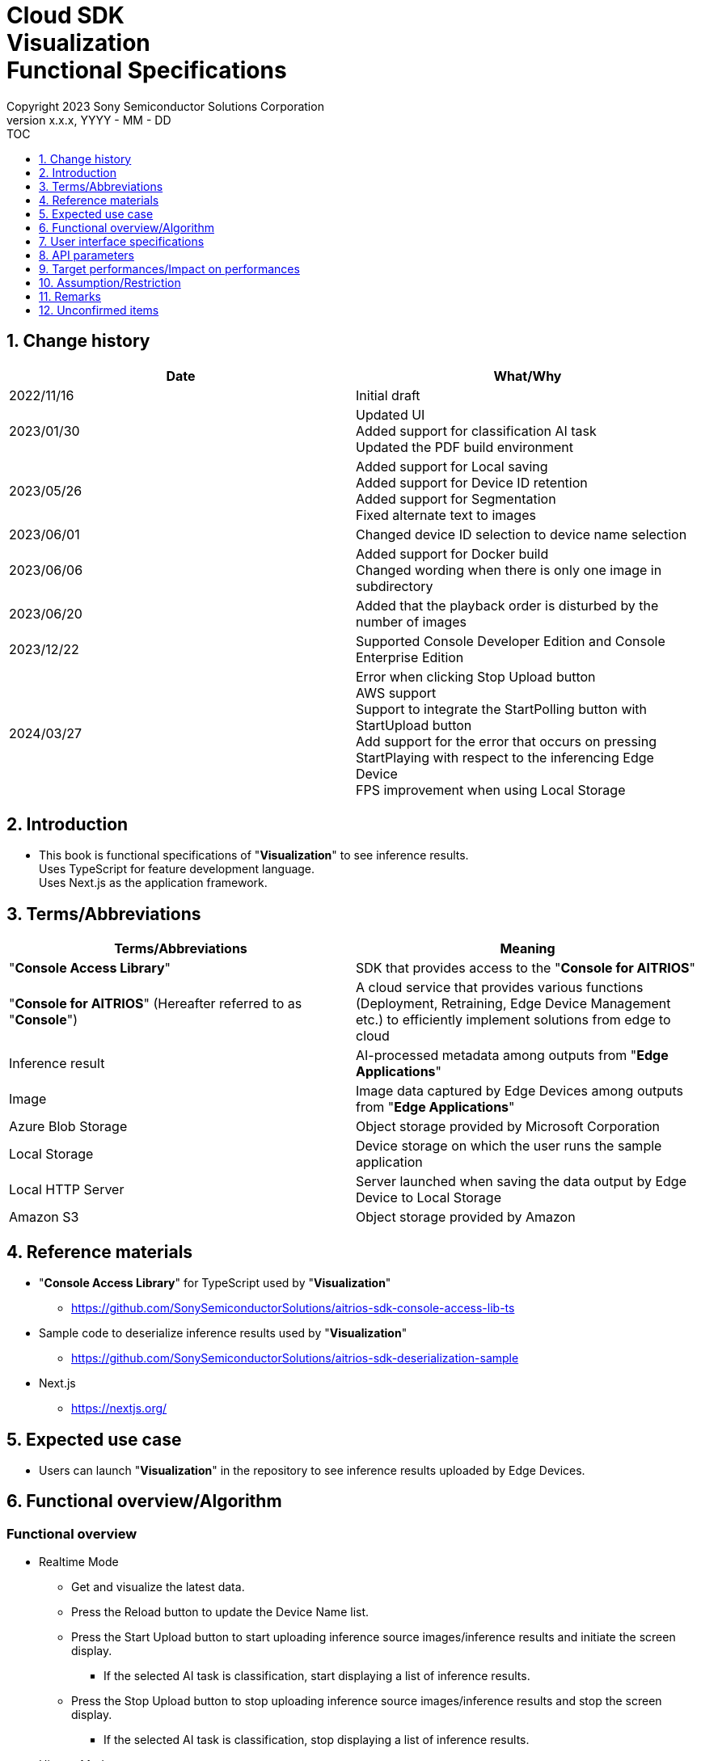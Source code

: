 = Cloud SDK pass:[<br/>] Visualization pass:[<br/>] Functional Specifications pass:[<br/>]
:sectnums:
:sectnumlevels: 1
:author: Copyright 2023 Sony Semiconductor Solutions Corporation
:version-label: Version 
:revnumber: x.x.x
:revdate: YYYY - MM - DD
:trademark-desc1: AITRIOS™ and AITRIOS logos are the registered trademarks or trademarks
:trademark-desc2: of Sony Group Corporation or its affiliated companies.
:toc:
:toc-title: TOC
:toclevels: 1
:chapter-label:
:lang: en

== Change history

|===
|Date |What/Why

|2022/11/16
|Initial draft

|2023/01/30
|Updated UI +
Added support for classification AI task +
Updated the PDF build environment

|2023/05/26
|Added support for Local saving +
Added support for Device ID retention +
Added support for Segmentation +
Fixed alternate text to images

|2023/06/01
|Changed device ID selection to device name selection

|2023/06/06
|Added support for Docker build +
 Changed wording when there is only one image in subdirectory

|2023/06/20
|Added that the playback order is disturbed by the number of images

|2023/12/22
|Supported Console Developer Edition and Console Enterprise Edition

|2024/03/27
|Error when clicking Stop Upload button +
AWS support +
Support to integrate the StartPolling button with StartUpload button +
Add support for the error that occurs on pressing StartPlaying with respect to the inferencing Edge Device +
FPS improvement when using Local Storage

|===


== Introduction
* This book is functional specifications of "**Visualization**" to see inference results. + 
Uses TypeScript for feature development language. + 
Uses Next.js as the application framework.

== Terms/Abbreviations
|===
|Terms/Abbreviations |Meaning

|"**Console Access Library**"
|SDK that provides access to the "**Console for AITRIOS**"

|"**Console for AITRIOS**" (Hereafter referred to as "**Console**")
|A cloud service that provides various functions (Deployment, Retraining, Edge Device Management etc.) to efficiently implement solutions from edge to cloud

|Inference result
|AI-processed metadata among outputs from "**Edge Applications**"

|Image
|Image data captured by Edge Devices among outputs from "**Edge Applications**"

|Azure Blob Storage
|Object storage provided by Microsoft Corporation

|Local Storage
|Device storage on which the user runs the sample application

|Local HTTP Server
|Server launched when saving the data output by Edge Device to Local Storage

|Amazon S3
|Object storage provided by Amazon

|===


== Reference materials
* "**Console Access Library**" for TypeScript used by "**Visualization**"
** https://github.com/SonySemiconductorSolutions/aitrios-sdk-console-access-lib-ts

* Sample code to deserialize inference results used by "**Visualization**"
** https://github.com/SonySemiconductorSolutions/aitrios-sdk-deserialization-sample

* Next.js
** https://nextjs.org/


== Expected use case
* Users can launch "**Visualization**" in the repository to see inference results uploaded by Edge Devices.


== Functional overview/Algorithm
[NOTE]
=== Functional overview
* Realtime Mode
** Get and visualize the latest data.
** Press the Reload button to update the Device Name list.
** Press the Start Upload button to start uploading inference source images/inference results and initiate the screen display.
*** If the selected AI task is classification, start displaying a list of inference results.
** Press the Stop Upload button to stop uploading inference source images/inference results and stop the screen display.
*** If the selected AI task is classification, stop displaying a list of inference results.

* History Mode
** Historical data associated with a specified subdirectory can be gotten, visualized and saved.
** Press the Reload button to update the Device Name list.
** Press the Start Playing button to start getting the past inference source images/inference results and displaying it on the screen.
*** If the selected AI task is classification, start displaying a list of inference results.
** Press the Stop Playing button to stop getting the past inference source images/inference results and displaying it to the screen.
*** If the selected AI task is classification, stop displaying a list of inference results.
** Press the Save Data button to display the Save Data menu.
*** You can select and save the data you want to save from the Save Data menu.

* It can be run on Codespaces.
* The AI model supports Object Detection, Classification and Segmentation.

=== Algorithm
. Add the following to "CONNECTION_DESTINATION" in src/common/settings.ts.
..  Below setting values can be set in CONNECTION_DESTINATION.
** SERVICE.Console
** SERVICE.Azure
** SERVICE.AWS
** SERVICE.Local
. Launch the screen.
.. The main screen appears.
. getDeviceInfo is called to get the Device Name list of Edge Devices registered in the "**Console**".
. The gotten Device Name list of Edge Devices is set to the drop-down list.
. Import/Export label and set display labels for inference results.
.. Only label file data is gotten during label import. (The label file itself is not included.)
. Open the Display Setting menu and set display setting on the AI task tab.

. In case of Realtime Mode
.. Select the Device Name of the Edge Device from the Device Name drop-down list and press Start Upload.
.. startUploadInferenceResult is called to start uploading inference source images and inference results.
* If the Edge Device is already inferring, StartUploadInferenceResultAPI of "**Console**" will not return sub directory. +
In such case, it will obtain the latest sub directory as an addition.
.. getImage and getInference (When "SERVICE.Local" is specified for CONNECTION_DESTINATION, latestInference and specifiedImage) are called periodically to get and display the latest inference source image and inference results.
* For "SERVICE.Local", though it is possible to shorten the acquisition interval, a separate API is used depending on the obtained timing.
* when the regular call to getImage or getInference times out, no retry is performed and upload is stopped as is.
* The extraction layer that determines the Clous service or SDK to be used determines the location for fetching the data based on the connection information available in src/common or the CONNECTION_DESTINATION settings of src/common/settings.ts.
... When set to "SERVICE.Console", it fetches data from the "**Console**".
... When set to "SERVICE.Azure", it fetches data from Azure Blob Storage.
... When set to "SERVICE.AWS", it fetches data from Amazon S3.
... When set to "SERVICE.Local", it fetches the data from the path set in "LOCAL_ROOT" of src/common/settings.ts.
* In case of any error in specifying the connection information or connection destination, it throws an error while fetching the data.
* If the selected AI task is a classification, a list of inference results is also displayed.
.. When the Stop Upload button is pressed, stopUploadInferenceResult is called and the upload/display 
of the inference source image and the inference result are stopped.
* When the data acquisition does not fit into the Polling Interval, the timeout processing is performed.
* If the selected AI task is a classification, the list of inference results is also stopped.
* When connection destination is local, change the file structure of the data saved by Local HTTP Server by using the deviceId and subDirectory. + 
For the changed file structure, refer the limitations section.

. In case of History Mode
.. Select the Device Name of the Edge Device from the Device Name drop-down list.
.. getSubDirectoryList is called to get a list of subdirectories where the inference source images are stored.
.. The list of gotten subdirectories is set in a drop-down list.
.. Select the subdirectory from the Sub Directory drop-down list.
.. getTotalImageCount is called to get the number of inference source images stored in the selected subdirectory.
.. Set the Image Selection/Interval Time and press Start Playing.
.. getImage and getInference are called periodically to get and display the entire number of inference source images and their inference results, one by one, stored in the subdirectory.
* The extraction layer that determines the Clous service or SDK to be used determines the location for fetching the data based on the connection information available in src/common or the CONNECTION_DESTINATION settings of src/common/settings.ts.
... When set to "SERVICE.Console", it fetches data from the "**Console**".
... When set to "SERVICE.Azure", it fetches data from Azure Blob Storage.
... When set to "SERVICE.AWS", it fetches data from Amazon S3.
... When set to "SERVICE.Local", it fetches the data from the path set in "LOCAL_ROOT" of src/common/settings.ts.
* After getting and displaying the last inference source image and inference result of the subdirectory, start again with the first one.
* If the selected AI task is a classification, a list of inference results is also displayed.
* When the data acquisition does not fit into the Interval Time, the timeout processing is
performed and the acquisition, display of the pre-inference image and the inference result
are stopped.
.. Pressing the Stop Playing button stops getting and displaying inference source images and inference results.
* If the selected AI task is a classification, the list of inference results is also stopped.
.. Press the Save Data button to open the Save Data menu.
.. Select the data format you want to save from the Select Save Data radio button.
.. Move the Save Range slider to specify the range to save data.
.. Press the Save button.
.. The "Save File As" dialog appears.
* The user can select the name and destination of the file to be saved.
.. When the user selects a filename and destination to save and presses the "Save" button, the Saving dialog appears, displaying the format of the data to be saved, the progress of saving it, and the save progress bar.
* The save progress and save progress bar are updated from time to time.
* The progress at the time of saving is as follows:
** Starts saving: 0%
** Working directory creation and initialization complete: 20%
** Get and save inference source images complete: 50%
** Generating overlaid images: 60%
** Get, deserialize, and save inference results complete: 80%
** Generating zip file and getting zip data are complete: 100%

* You can cancel the save by pressing the Cancel button.
.. initializeDirectory is called to create a working directory for data saving.
** Creates the working directory under the name "work" under the src directory.
.. saveImage and saveInferences are called to save the specified range of inference source images and inference results to the working directory.
.. If you select Overlaid Image: + 
createOverlaidImage is called to create and save images by overlaying inference results/timestamp on the inference source images saved in the working directory. Overlaid images are created that reflects the label and Display Setting values set when the Save Data button is pressed.
.. createZip is called to create a zip file containing the saved inference source images and inference results in the working directory.
.. getZipData is called to get the data of the created zip file.
** The file structure of the zip file is as follows.
        
   yyyyMMddHHmmssSSS (1)      
      ∟yyyyMMddHHmmssSSS.jpg (2)
      ∟yyyyMMddHHmmssSSS.jpg (2)
      ∟yyyyMMddHHmmssSSS.json (3)
      ∟yyyyMMddHHmmssSSS.json (3)

   (1) Inference start time
   (2) Original Image: Inference source image file, Overlaid Image: Overlaid image file (The filename is the time at which the inference source image was output)
   (3) Inference results file (The filename is the time at which the inference source image was output)

.. Once the data is gotten, it is written to a user-specified destination file.
.. Once the data is written, the save progress is 100% and the save is complete.
** The data saved in the working directory is deleted when the working directory is initialized after the next saving process is started.
** The saved data that remains when the saving is canceled is similarly deleted when the working directory is initialized after the next saving process is started.


=== Under what condition
* Have access to the "**Console**".
* When using either the "**Console**" or Cloud service, prepare the respective connection information.
** When using "**Console**", console_access_settings.yaml is available in src/common and the required connection information should be set.
** When using a cloud service other than "**Console**", check that src/common contains the [Service name lower case]_access_settings.yaml and the required connection information is set.
*** Example

    azure_access_settings.yaml

** When using Local storage, the root of the browsing directory should be mentioned in the "LOCAL_ROOT" of src/common/settings.ts.

*** Example

    export const LOCAL_ROOT = 'C:\\any_place\\...'

*** LOCAL_ROOT can only be specified as an absolute path.
* A development environment with Node.js has been built.
** Version of Node.js is v18.
* A TypeScript development environment has been built.
** TypeScript version is 4.7.
** Required if you want to run it as is.
* Docker is available.
** Required if you want to build and use Docker containers.
* An Edge Device is connected to the "**Console**" and ready to accept operations from the "**Console**".

=== API
* GET
** {base_url}/api/image/{deviceId}
** {base_url}/api/inference/{deviceId}
** {base_url}/api/subDirectoryList/{deviceId}
** {base_url}/api/totalImageCount/{deviceId}
** {base_url}/api/deviceInfo
** {base_url}/api/getZipData
** {base_url}/api/latestInference
** {base_url}/api/specifiedImage

* POST
** {base_url}/api/startUploadInferenceResult/{deviceId}
** {base_url}/api/stopUploadInferenceResult/{deviceId}
** {base_url}/api/initializeDirectory/{deviceId}
** {base_url}/api/saveImage/{deviceId}
** {base_url}/api/saveInferences/{deviceId}
** {base_url}/api/createZip
** {base_url}/api/createOverlaidImage/{deviceId}

=== Others exclusive conditions/Specifications
* None


== User interface specifications
=== Screen specifications
:figure-caption: 図

[#_Overview]
==== Overall view of the screen
image::./images/ScreenSpec_Visualization_OverView.png["Overall view of the screen"]

. AI task tab
* There is a tab for *"Object Detection"*, a tab for *"Classification"* and a tab for *"Segmentation"*
. Mode tab
* There is a tab for *"Realtime Mode"* and a tab for *"History Mode"*


==== Object Detection tab
image::./images/ScreenSpec_Visualization_ObjectDetection.png[alt="Object Detection tab", width="700"]

. Display Setting menu
** Sets display settings on the AI task tab
. Timestamp of the image file
. Inference source image
. Inference results
. Inference results raw data
** Displayed in JSON format
. Display label settings for inference results
** Displayed in JSON format
** Users can edit labels
. Import Labels button
** Imports any label file and displays it in the label settings for inference results
** The format of the label file is described in the "Example for Object Detection/Classification" under "Assumption/Restriction"
. Export Labels button
** Exports data in the display label settings for inference results as a label file
** Label file is saved anywhere on the user PC
** The format of the label file is described in the "Example for Object Detection/Classification" under "Assumption/Restriction"


==== Classification tab
image::./images/ScreenSpec_Visualization_Classification.png[alt="Classification tab", width="700"]

. Display Setting menu
** Sets display settings on the AI task tab
. Timestamp of the image file
. Inference source image
. Inference results
** The inference result with the highest score that is greater than or equal to the threshold value set in the Probability slider in the Display Setting menu is displayed
** If more than one has the same highest score, the first of them is displayed
** Does not display inference results if all scores are 0%
. List of inference results
. Inference results raw data
** Displayed in JSON format
. Display label settings for inference results
** Displayed in JSON format
** Users can edit labels

[stert=0]
* 8 and 9 are similar to the Import Labels button/Export Labels button on the Object Detection tab


==== Segmentation tab
image::./images/ScreenSpec_Visualization_Segmentation.png[alt="Segmentation tab", width="700"]
. Display Setting menu
** Sets display settings on the AI task tab
. Timestamp of the image file
. Inference source image
** Inference source images of Semantic Segmentation are displayed at twice its original size
. Inference results
** Detects objects pixel by pixel and displays the detection in any color
. Magnification of the inference source images
** Displays magnification of Semantic Segmentation inference source images
. Inference results raw data
** Displayed in JSON format
. Label table
** Manages and displays inference result label information
** Each label has one row of data in the label table
** There are four items defined for label data: **"Visible"**、**"ID"**、**"Label"**、**"Color"** 
** Labels are displayed in order of class ID
. Checkbox to display/hide inference results (**"Visible"**)
** Displays/Hides the label
. Class ID (**"ID"**)
** Displays the class ID of the displayed label
. Label (**"Label"**)
** Users can edit labels
** If the label is too long, the end is omitted with "..."
. Color picker (**"Color"**)
** Changes the color of inference results
. Label addition position drop-down
** Specifies where to add a label to the label table
** The setting range is 0 to the final ID of the label table + 1, and the maximum value is the final ID of the label table + 1
. Add Label button
** Adds a row (all columns) at a user-specified position in the label table
** The initial value when adding a row is as follows:
*** **"Visible"** ：Checked
*** **"ID"** ：Number of the row added
*** **"Label"** ：No initial value, "Label Name" is displayed as a placeholder
*** **"Color"** ：#FFFFFF
. Label deletion position drop-down
** Specifies where to delete a label in the label table
** The setting range is 0 to the final ID of the label table, and the maximum value is the final ID of the label table
. Delete Label button
** Deletes a row (all columns) at a user-specified position in the label table
. Import Labels button
** Imports any label file and sets it to a label table
** The format of the label file is described in the "Example for Segmentation" under "Assumption/Restriction"
. Export Labels button
** Exports data currently set in the label table as a label file
** Saves the label file anywhere on the user PC
** The format of the label file is described in the "Example for Segmentation" under "Assumption/Restriction"


==== Realtime Mode tab
image::./images/ScreenSpec_Visualization_RealtimeMode.png[alt="Realtime Mode tab", width="700"]

. Device Name drop-down list
** Selects the Device Name of the Edge Device registered in the destination connection location specified by the user.
+
If a string is set that exceeds the length of the Device Name text box, the excess is omitted to "..."
. Reload button
** Updates the Device Name list in the Device Name drop-down list to the Device Name list of the latest Edge Device registered in "**Console**"
** After reload, the Device Name drop-down list is left with no Device Name selected
. Polling Interval slider
** Slider used to set the polling interval when fetching data from the destination connection location specified by the user
** The polling interval is displayed numerically to the right of the slider
** Possible setting range and incremental values of Polling interval will differ on CONNECTION_DESTINATION at "SERVICE.Local" and others.
** Upload interval of images and inference results can be set from UploadInterval of Command 
Parameter File. In RealtimeMode, UploadInterval must be made shorter than PollingInterval.
*** Default value of UploadInterval is 30. If nothing is specified, default value will be set. (unit is 
1/30sec)
. Start Upload/Stop Upload button
** Starts/Stops uploading images and inference results, and the start/stop fetching and displaying 
the latest images, inference results from the destination location specified by the user


==== History Mode tab
image::./images/ScreenSpec_Visualization_HistoryMode.png[alt="History Mode tab", width="700"]

. Device Name drop-down list
** Selects the Device Name of the Edge Device registered in the "**Console**"
. Reload button
** Updates the Device Name list in the Device Name drop-down list to the Device Name list of the latest Edge Device registered in "**Console**"
** After reload, the Device Name drop-down list is left with no Device Name selected
. Sub Directory drop-down list
** Selects the subdirectory of images stored in the destination connection location specified by the user
. Image Selection slider
** Sets the index of the inference source image to start displaying
** The index is displayed numerically to the right of the slider
** When the value of the slider is changed, updates to inference source image with date and time tied to index
. Interval Time slider
** Sets the playing interval when updating inference source images
** The playing interval is displayed numerically to the right of the slider
** The range of setting value and incremental value of Playing interval differ between
CONNECTION_DESTINATION at "SERVICE.Local" and others
. Start Playing/Stop Playing button
** Starts/Stops updating inference source images
. Save Data button
** Displays the Save Data menu


==== Display Setting menu (Object Detection tab)
image::./images/ScreenSpec_Visualization_SettingMenu_ObjectDetection.png["Display Setting menu (Object Detection tab)"]

. Button to close Display Setting menu
. Probability slider
** Sets the probability threshold to display on the AI task tab
** The threshold is displayed numerically to the right of the slider
. Display Timestamp button
** Displays/Hides image file timestamps


==== Display Setting menu (Classification tab)
image::./images/ScreenSpec_Visualization_SettingMenu_Classification.png["Display Setting menu (Classification tab)"]

* 1 ~ 3 is similar to the Display Setting menu in the Object Detection tab

[start=4]
. Display Top Score drop-down list
** Selects the number of items to display in the list of inference results
** The maximum value is 20
. Overlay Inference Result button
** Sets whether to display or hide information with the highest score of the inference result
** Linked to display inference results in the Classification tab
. Overlay Inference Result Color button
** Sets the display color for information with the highest score of the inference result
** Selects any color from the color picker


==== Display Setting menu (Segmentation tab)
image::./images/ScreenSpec_Visualization_SettingMenu_Segmentation.png["Display Setting menu (Segmentation tab)"]

. Button to close Display Setting menu
. Transparency slider
** Sets the transparency of the inference results to display
** Transparency is indicated by % on the right side of the slider
. Display Timestamp button
** Displays/Hides image file timestamps

==== Save Data menu
image::./images/ScreenSpec_Visualization_SaveMenu.png["Save Data menu"]
. Save Data menu close button
. Type radio button
** Selects data to save
*** Original Image saves inference source images without inference results overlay, and inference result raw data
*** Overlaid Image saves inference results/timestamp-overlaid images and inference result raw data
. Start index
** Specifies the start index to save inference source images in a specified subdirectory
** It works with the left knob of the range slider
** Not displayed when there is only one image (including parentheses, letters in parentheses)
. End index
** Specifies the end index to save inference source images in a specified subdirectory
** It works with the right knob of the range slider
** Not displayed when there is only one image (including parentheses, letters in parentheses)
. Range slider
** Specifies the range to save inference source images in a specified subdirectory
** If there is only one image, the Range slider is not displayed and the message "Only one item can be saved" is displayed

. Save button
** Starts saving specified data
** Saves images and inference results from specified subdirectory in zip format anywhere on the user PC


==== Saving dialog
image::./images/ScreenSpec_Visualization_Saving.png["Saving dialog"]
. Save data format
** Displays save data format
*** Displays **"Saving Original Image"** if the data being saved is Original Image
*** Displays **"Saving Overlaid Image"** if the data being saved is Overlaid Image
. Save progress
** Displays save progress as a percentage
. Save progress bar
** Displays save progress in progress bar
. Cancel button
** Cancels saving data

=== Operability specifications
==== Operations until launching "**Visualization**"
* Use "**Visualization**" in a Docker container
. Developers open the "**Visualization**" repository from any browser and clone the repository.
. In src/common, place the setting file containing the connection information.
. Mention the connection destination information in the "CONNECTION_DESTINATION" of src/common/settings.ts.
** The following values can be set in CONNECTION_DESTINATION. +
+
|===
|Setting value|Data acquisition destination
|SERVICE.Console|「**Console**」
|SERVICE.Azure|Azure Blob Storage
|SERVICE.AWS|Amazon S3
|SERVICE.Local|Path set to "LOCAL_ROOT" in src/common/settings.ts
|===

** When the configuration file of the connection destination that is set in "CONNECTION_DESTINATION" does not exist in src/common or if the required
authentication information is not described in the confiuration file, an error dialog is displayed 
when obtaining the pre-inference image/inference results.
. Create a "**Visualization**" Docker image by executing the following command on a Dockerfile directly under the repository root directory:
+
....
docker build . -t visualization-app
....
. Launch "**Visualization**" by executing the following command:
+
....
docker run -p 3000:3000 -d visualization-app
....

* How to launch in other environments
. Launch terminal in Codespaces or a directory cloned from the "**Visualization**" repository.
. Run the following command to install the packages needed for the cloned "**Visualization**": (No need for Codespaces since they are automatically installed).
** If the error "npm ERR! gyp ERR! build error" occurs when running the following command, install the C++ compiler.
+
....
npm install
....
. In src/common, place the setting file containing the connection information.
** The following values can be set in CONNECTION_DESTINATION. +
+
|===
|Setting value|Data acquisition destination
|SERVICE.Console|「**Console**」
|SERVICE.Azure|Azure Blob Storage
|SERVICE.AWS|Amazon S3
|SERVICE.Local|Path set to "LOCAL_ROOT" in src/common/settings.ts
|===

** When the configuration file of the connection destination that is set in 
"CONNECTION_DESTINATION" does not exist in src/common or if the required 
authentication information is not described in the confiuration file, an error dialog is displayed 
when obtaining the pre-inference image/inference results.
. Run the following command in the terminal to launch "**Visualization**":
+
....
npm run build
npm run start
....

==== Operations after launch "**Visualization**"
. After "**Visualization**" is launched, you are transferred to the main screen.
. Specify any of the tabs [**Object Detection**]/[**Classification**]/[**Segmentation**] from the AI task tab.
. If necessary, press the [**Import Labels**] to import labels.
. Specify any of the tabs [**Realtime Mode**]/[**History Mode**] from the AI task tab.

. Select the AI task.
[#_AI Task-operation]
.. On the Object Detection tab
... Open the [**Display Setting**] menu and set the [**Probability**] slider/[**Display Timestamp**].
* The [**Probability**] slider still works while displaying the image and inference results.
* If the inference source image is displayed, it works even when stopped.
... Change the display label settings for inference results.
... Timestamp of image file/inference source image/inference results/inference results raw data are displayed according to the operation of Mode tab.
** The inference results are displayed in frames with the label name set on the inference source image.

.. On the Classification tab
... Open the [**Display Setting**] menu and set the [**Probability**] slider/[**Display Timestamp**] button/[**Display Top Score**] drop-down list/[**Overlay Inference Result**] button/[**Overlay Inference Result Color**] button.
* The [**Probability**] slider still works even while displaying images/inference results.
* If the inference source image is displayed, it works even when stopped.
... Change the display label settings for inference results.
... Timestamp of image file/inference source image/inference results/list of inference results/inference results raw data are displayed according to the operation of Mode tab.

.. On the Segmentation tab
... Open the [**Display Setting**] menu and set the [**Transparency**] slider/[**Display Timestamp**] button.
* The [**Transparency**] slider still works while displaying images, inference results.
... Change the display label settings for inference results from the label table.
.... Set whether to display or hide inference results in the [**Visible**].
.... Set any label in the [**Label**].
.... Set any display color of inference results in the [**Color**].
.... Select a label addition position from the label addition position drop-down and press the [**Add Label**] to add label data.
* If the inference source image is displayed, it works even when stopped.
.... Select a label deletion position from the label deletion position drop-down and press the [**Delete Label**] to delete the label data.
* If the inference source image is displayed, it works even when stopped.
... Timestamp of image file/inference source image/inference results/inference results raw data are displayed according to the operation of Mode tab.

. Select the mode
[#_Mode-operation]
.. Realtime Mode tab
... Set the [**Device Name**] drop-down list/[**Polling Interval**] slider and press the [**Start Upload**] button.
** When updating the [**Device Name**] drop-down list, press the [**Reload**] button.
** During upload, [**Device Name**] drop-down list/[**Reload**] button/[**Polling Interval**] slider does not function.
... Starts getting the specified inference source images/inference results and displays them on the AI task tab.
... Press the [**Stop Upload**] button.

.. History Mode tab
... Set [**Device Name**] drop-down list/[**Sub Directory**] drop-down list/[**Image Selection**] slider/[**Interval Time**] slider, and press the [**Start Polling**] button.
** Press the [**Reload**] button to update [**Device Name**] drop-down list.
** The [**Device Name**] drop-down list/[**Reload**] button/[**Sub Directory**] drop-down list/[**Image Selection**] slider/[**Interval Time**] slider don't work during playing.
** Changing the value of the [**Image Selection**] slider during stop playing does not update the inference source image.
... Starts getting the specified inference source images/inference results and displays them on the AI task tab.
... Press the [**Stop Playing**] button.
... Press the [**Save Data**] button.
** The Save Data menu appears.
**  While Playing, [**Save Data**] button does not work
... Select the data to save from the [**Select Save Data**] radio button.
... Specify the range to save inference source images in a subdirectory from the [**Save Range**] slider.
... Press the [**Save**] button.
... Enter a save filename to the "Save File As" dialog, specify any directory, and press the "Save" button.
** The Saving dialog menu appears.
... Format of the data being saved, save progress, save progress bar, and [**Cancel**] button appear in the Saving dialog.
** Press the [**Cancel**] to cancel saving.
. If necessary, press the [**Export Labels**] to export labels.
** Enter a save filename to the "Save File As" dialog, specify any directory, and press the "Save" button.


== API parameters
=== GET

* getImage + 
URL：{base_url}/api/image/{deviceId}?{imagePath}&{numberOfImages}&{skip}&{orderBy}
** Get and return images in the specified imagePath.

|===
|Query Parameter's name|Meaning|Range of parameter

|deviceId
|Device ID of the Edge Device uploading inference source images
|Not specified

|imagePath
|Path to the storage containing the pre-inference image(s) to be fetched
|Not specified

|numberOfImages
|Number of inference source images to get
|Not specified

|skip
|Number of inference source images to skip getting
|Not specified

|orderBy
|Sort order by date and time the inference source image was created
|ASC, DESC
|===

|===
|Return value|Meaning

|buff
|Binary data of the gotten inference source image

|timestamp
|Timestamp of the gotten inference source image
|===


* getInference + 
URL : {base_url}/api/inference/{deviceId}?{timestamp}&{aiTask}
** Get a list of inference results linked to inference source images.
*** This API also deserializes inference results.

|===
|Query Parameter's name|Meaning|Range of parameter

|deviceId
|Device ID of the Edge Device uploading inference results
|Not specified

|timestamp
|Timestamp taken when saving the inference source image
|Not specified

|aiTask
|Type of AI task selected
|ObjectDetection、Classification、Segmentation
|===

|===
|Return value|Meaning

|inferences list
|List of inference results linked to inference source images
|===


* getSubDirectoryList + 
URL : {base_url}/api/subDirectoryList/{deviceId}
** Get and return a list of subdirectories where inference source images are stored.

|===
|Query Parameter's name|Meaning|Range of parameter

|deviceId
|Device ID of the Edge Device uploading inference source images
|Not specified
|===

|===
|Return value|Meaning

|subDirectory list
|List of subdirectories where inference source images are stored
|===


* getTotalImageCount + 
URL : {base_url}/api/totalImageCount/{deviceId}?{subDirectory}
** Get and return the number of inference source images stored in the selected subdirectory.

|===
|Query Parameter's name|Meaning|Range of parameter

|deviceId
|Device ID of the Edge Device uploading inference source images
|Not specified

|subDirectory
|Subdirectory selected from the list
|Not specified
|===

|===
|Return value|Meaning

|total image count
|Number of inference source images stored in the selected subdirectory
|===


* getDeviceInfo + 
URL : {base_url}/api/deviceInfo
** Get the Device Name and Device ID list of Edge Devices registered in the "**Console**".

|===
|Query Parameter's name|Meaning|Range of parameter

|None
|
|
|===

|===
|Return value|Meaning

|device list
|Device Name and Device ID list of Edge Devices
|===


* getZipData + 
URL : {base_url}/api/getZipData
** Get the zip file data generated by createZip.

|===
|Query Parameter's name|Meaning|Range of parameter

|None
|
|
|===

|===
|Return value|Meaning

|zipData
|zip file data to save
|===

* latestInference +
URL : {base_url}/api/latestInference?{aiTask}
** Obtain latest inference result and return that is saved in Local Storage.

|===
|Query Parameter's name|Meaning|Range of parameter

|aiTask
|Types of AI Task selected
|ObjectDetection、Classification、Segmentation
|===

|===
|Return value|Meaning

|deserializedRawData
|Inference result for display

|inference
|Latest inference result saved in Local Storage
|===


* specifiedImage +
URL : {base_url}/api/specifiedImage?{timestamp}
** From Local Storage, the File name obtains images that match with the Timestamp.

|===
|Query Parameter's name|Meaning|Range of parameter

|timestamp
|Timestamp (file name) of inference image obtained
|Not specified
|===

|===
|Return value|Meaning

|buff
|File name saved in Local Storage is binary data of Timestamp image
|===


=== POST
* startUploadInferenceResult + 
URL : {base_url}/api/startUploadInferenceResult/{deviceId}
** Instructs the Device ID corresponding to the Device Name of the selected Edge Device to start uploading inference source images and inference results.
*** This API also gets a list of command parameter files

|===
|Query Parameter's name|Meaning|Range of parameter

|deviceId
|Device ID of the Edge Device to start uploading inference source images and inference results
|Not specified
|===

|===
|Return value|Meaning

|result
|SUCCESS or ERROR string

|outputSubDir
|Directory where images are uploaded
|===


* stopUploadInferenceResult + 
URL : {base_url}/api/stopUploadInferenceResult/{deviceId}
** Instructs the Device ID corresponding to the Device Name of the selected Edge Device to stop uploading images and inference results.
** In case the destination location is local, revise it to a Local Storage file structure.

|===
|Query Parameter's name|Meaning|Range of parameter

|deviceId
|Device ID of the Edge Device to stop uploading inference source images and inference results
|Not specified
|===

|===
|Request Body's name|Meaning|Range of parameter

|subDirectory
|Path storing the image or inference results
|Not specified
|===

|===
|Return value|Meaning

|result
|SUCCESS or ERROR string
|===

*  initializeDirectory + 
URL : {base_url}/api/initializeDirectory/{deviceId}?{subDirectory}
** Creates and initializes a working directory to save data.

|===
|Query Parameter's name|Meaning|Range of parameter

|deviceId
|Device ID of the Edge Device uploading inference source images
|Not specified
|===

|===
|Request Body's name|Meaning|Range of parameter

|subDirectory
|Subdirectory where data is stored
|Not specified
|===

|===
|Return value|Meaning

|None
|
|===


*  saveImage + 
URL : {base_url}/api/saveImage/{deviceId}?{subDirectory}?{startIndex}?{endIndex}
** Saves images from the subdirectory selected by the user.

|===
|Query Parameter's name|Meaning|Range of parameter

|deviceId
|Device ID of the Edge Device uploading inference source images
|Not specified

|===

|===
|Request Body's name|Meaning|Range of parameter

|subDirectory
|Subdirectory where data is stored
|Not specified

|startIndex
|The start index to save inference source images in subdirectory
|Not specified

|endIndex
|The end index to save inference source images in subdirectory
|Not specified
|===

|===
|Return value|Meaning

|None
|
|===


*  saveInferences + 
URL : {base_url}/api/saveInferences/{deviceId}?{subDirectory}?{aiTask}
** Saves the inference results associated with the images in the subdirectory selected by the user.

|===
|Query Parameter's name|Meaning|Range of parameter

|deviceId
|Device ID of the Edge Device uploading inference source images
|Not specified

|===

|===
|Request Body's name|Meaning|Range of parameter

|subDirectory
|Subdirectory where data is stored
|Not specified

|aiTask
|Type of AI task selected
|ObjectDetection、Classification、Segmentation
|===

|===
|Return value|Meaning

|None
|
|===


*  createZip + 
URL : {base_url}/api/createZip
** Creates a zip file containing the inference source images and inference results stored in the working directory.
|===
|Query Parameter's name|Meaning|Range of parameter

|None
|
|
|===

|===
|Return value|Meaning

|None
|
|===

*  createOverlaidImage + 
URL : {base_url}/api/createOverlaidImage/{deviceId} +
** Saves images by overlaying inference results/timestamp on the inference source images saved in the working directory.
|===
|Query Parameter's name|Meaning|Range of parameter

|deviceId
|Device ID of the Edge Device uploading inference source images
|Not specified
|===

|===
|Request Body's name|Meaning|Range of parameter

|subDirectory
|Subdirectory where data is stored
|Not specified

|aiTask
|Type of AI task selected
|ObjectDetection、Classification、Segmentation

|isDisplayTs
|Displays/Hides timestamps
|true, false

|labelData
|Inference results display label set +
*Use only for Object Detection, Classification
|Not specified

|probability
|Probability threshold to display +
*Use only for Object Detection, Classification
|0~100

|isOverlayIR
|Displays/Hides information with the highest score of the inference result +
*Use only for Classification
|true, false

|overlayIRC
|Display color for information with the highest score of the inference result +
*Use only for Classification
|Not specified

|labelListData
|List of inference results display label set +
*Use only for Segmentation
|Not specified

|transparency
|Transparency of inference results +
*Use only for Segmentation
|0~100

|===

|===
|Return value|Meaning

|None
|
|===

== Target performances/Impact on performances
* UI response time of 1.2 seconds or less.
* If processing takes more than 5 seconds, then the display during processing can be updated sequentially.

== Assumption/Restriction
* Semantic Segmentation is the only type of Segmentation supported this time.
* Display label settings for inference results are in the following JSON format (Refer to the following example).
** If the key name is different from the example, an error occurs during import.
** Labels must be in the order of class ID as detected by the AI model.
** Example for Object Detection/Classification

   {
      "label": [
         "Label_1",
         "Label_2",
         "Label_3"
      ]
   }

** Example for Segmentation

   {
      "labelList": [
         {
           "isVisible": true,
           "label": "Label_1",
           "color": "#000000"
         },
         {
           "isVisible": false,
           "label": "Label_2",
           "color": "#0000ff"
         },
         {
           "isVisible": true,
           "label": "Label_3",
           "color": "#ff0000"
         }
      ]
   }

* Go to the "**Console**" UI and set the Command Parameter File to following setting: (as of 2023/12/04)
** Mode=1(Image&Inference Result)
** FileFormat="JPG"
** NumberOfInferencesPerMessage=1
** When using RealtimeMode, UploadInterval must be made smaller than the Polling Interval
** Other parameters need to be changed depending on the AI model and application content.
* If you select an Edge Device that does not have an AI model or application deployed at runtime, it will not work properly.
* If you select an AI task that differs from the output data of the AI model, it may result in an error or incorrect data.
* If there are more than 1000 images in a subdirectory in History Mode or Realtime Mode, the playback order of the images may be disturbed.
* The file structure when Local HTTP Server saves data in Local Storage is as follows.

    image
    meta
    Device ID
        ∟image
            ∟yyyyMMddHHmmssfff (1)
                ∟yyyyMMddHHmmssfff.jpg (2)
                ∟yyyyMMddHHmmssfff.jpg (2)
        ∟meta
            ∟yyyyMMddHHmmssfff (1)
                ∟yyyyMMddHHmmssfff.txt (3)
                ∟yyyyMMddHHmmssfff.txt (3)
    
    (1) Inference start time
    (2) Pre-inference image file (file name is the pre-inference image output time)
    (3) Inference results file (file name is the inference results output time)

* The data file structure when using Azure Blob Storage/Amazon S3 is as follows.

    Device ID
        ∟image
            ∟yyyyMMddHHmmssfff (1)
                ∟yyyyMMddHHmmssfff.jpg (2)
                ∟yyyyMMddHHmmssfff.jpg (2)
        ∟metadata
            ∟yyyyMMddHHmmssfff (1)
                ∟yyyyMMddHHmmssfff.txt (3)
                ∟yyyyMMddHHmmssfff.txt (3)

    (1) Inference start time
    (2) Pre-inference image file(file name is the pre-inference image output time)
    (3) Inference results file (file name is the inference results output time)

* In case of an error when clicking [**Stop Upload**] button while using Local Storage, do not execute the process of transferring images and inference results. +
Also on clicking [**Start Upload**] button in this state, the data uploaded just before and the data to be fetched next are mixed up, the following support is required.
** Either transfer or delete the images, inference results available in LOCAL_ROOT.
* When "SERVICE.Console" is specified for CONNECTION_DESTINATION, only images and inference results up to 10 hours after the inference start time can be acquired in History Mode.
* If the [**Stop Upload**] button becomes unavailable, the inference stop operation must be performed from the "**Console**" UI.

== Remarks
* Image uploads from Edge Devices to the "**Console**" can experience delays of up to several minutes.

== Unconfirmed items
* None
